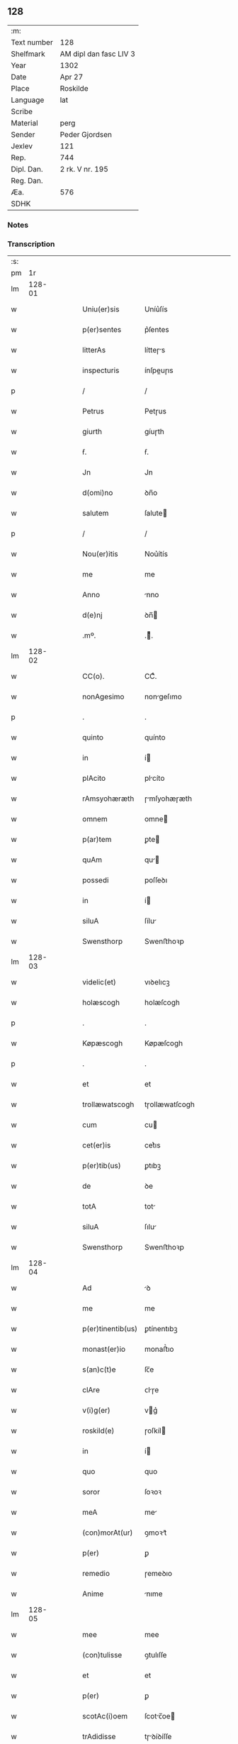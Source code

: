 ** 128
| :m:         |                        |
| Text number | 128                    |
| Shelfmark   | AM dipl dan fasc LIV 3 |
| Year        | 1302                   |
| Date        | Apr 27                 |
| Place       | Roskilde               |
| Language    | lat                    |
| Scribe      |                        |
| Material    | perg                   |
| Sender      | Peder Gjordsen         |
| Jexlev      | 121                    |
| Rep.        | 744                    |
| Dipl. Dan.  | 2 rk. V nr. 195        |
| Reg. Dan.   |                        |
| Æa.         | 576                    |
| SDHK        |                        |

*** Notes


*** Transcription
| :s: |        |   |   |   |   |                   |                |   |   |   |   |     |   |   |   |               |
| pm  |     1r |   |   |   |   |                   |                |   |   |   |   |     |   |   |   |               |
| lm  | 128-01 |   |   |   |   |                   |                |   |   |   |   |     |   |   |   |               |
| w   |        |   |   |   |   | Uniu(er)sis       | Uníu͛ſís        |   |   |   |   | lat |   |   |   |        128-01 |
| w   |        |   |   |   |   | p(er)sentes       | p͛ſentes        |   |   |   |   | lat |   |   |   |        128-01 |
| w   |        |   |   |   |   | litterAs          | lítteɼs       |   |   |   |   | lat |   |   |   |        128-01 |
| w   |        |   |   |   |   | inspecturis       | ínſpeuɼıs     |   |   |   |   | lat |   |   |   |        128-01 |
| p   |        |   |   |   |   | /                 | /              |   |   |   |   | lat |   |   |   |        128-01 |
| w   |        |   |   |   |   | Petrus            | Petɼus         |   |   |   |   | lat |   |   |   |        128-01 |
| w   |        |   |   |   |   | giurth            | gíuɼth         |   |   |   |   | lat |   |   |   |        128-01 |
| w   |        |   |   |   |   | ẜ.                | ẜ.             |   |   |   |   | lat |   |   |   |        128-01 |
| w   |        |   |   |   |   | Jn                | Jn             |   |   |   |   | lat |   |   |   |        128-01 |
| w   |        |   |   |   |   | d(omi)no          | ꝺn̅o            |   |   |   |   | lat |   |   |   |        128-01 |
| w   |        |   |   |   |   | salutem           | ſalute        |   |   |   |   | lat |   |   |   |        128-01 |
| p   |        |   |   |   |   | /                 | /              |   |   |   |   | lat |   |   |   |        128-01 |
| w   |        |   |   |   |   | Nou(er)itis       | Nou͛ítís        |   |   |   |   | lat |   |   |   |        128-01 |
| w   |        |   |   |   |   | me                | me             |   |   |   |   | lat |   |   |   |        128-01 |
| w   |        |   |   |   |   | Anno              | nno           |   |   |   |   | lat |   |   |   |        128-01 |
| w   |        |   |   |   |   | d(e)nj            | ꝺn̅            |   |   |   |   | lat |   |   |   |        128-01 |
| w   |        |   |   |   |   | .mº.              | .ͦ.            |   |   |   |   | lat |   |   |   |        128-01 |
| lm  | 128-02 |   |   |   |   |                   |                |   |   |   |   |     |   |   |   |               |
| w   |        |   |   |   |   | CC(o).            | CCͦ.            |   |   |   |   | lat |   |   |   |        128-02 |
| w   |        |   |   |   |   | nonAgesimo        | nongeſımo     |   |   |   |   | lat |   |   |   |        128-02 |
| p   |        |   |   |   |   | .                 | .              |   |   |   |   | lat |   |   |   |        128-02 |
| w   |        |   |   |   |   | quinto            | quínto         |   |   |   |   | lat |   |   |   |        128-02 |
| w   |        |   |   |   |   | in                | í             |   |   |   |   | lat |   |   |   |        128-02 |
| w   |        |   |   |   |   | plAcito           | plcíto        |   |   |   |   | lat |   |   |   |        128-02 |
| w   |        |   |   |   |   | rAmsyohæræth      | ɼmſyohæɼæth   |   |   |   |   | lat |   |   |   |        128-02 |
| w   |        |   |   |   |   | omnem             | omne          |   |   |   |   | lat |   |   |   |        128-02 |
| w   |        |   |   |   |   | p(ar)tem          | ꝑte           |   |   |   |   | lat |   |   |   |        128-02 |
| w   |        |   |   |   |   | quAm              | qu           |   |   |   |   | lat |   |   |   |        128-02 |
| w   |        |   |   |   |   | possedi           | poſſeꝺı        |   |   |   |   | lat |   |   |   |        128-02 |
| w   |        |   |   |   |   | in                | í             |   |   |   |   | lat |   |   |   |        128-02 |
| w   |        |   |   |   |   | siluA             | ſílu          |   |   |   |   | lat |   |   |   |        128-02 |
| w   |        |   |   |   |   | Swensthorp        | Swenﬅhoꝛp      |   |   |   |   | lat |   |   |   |        128-02 |
| lm  | 128-03 |   |   |   |   |                   |                |   |   |   |   |     |   |   |   |               |
| w   |        |   |   |   |   | videlic(et)       | vıꝺelıcꝫ       |   |   |   |   | lat |   |   |   |        128-03 |
| w   |        |   |   |   |   | holæscogh         | holæſcogh      |   |   |   |   | lat |   |   |   |        128-03 |
| p   |        |   |   |   |   | .                 | .              |   |   |   |   | lat |   |   |   |        128-03 |
| w   |        |   |   |   |   | Køpæscogh         | Køpæſcogh      |   |   |   |   | lat |   |   |   |        128-03 |
| p   |        |   |   |   |   | .                 | .              |   |   |   |   | lat |   |   |   |        128-03 |
| w   |        |   |   |   |   | et                | et             |   |   |   |   | lat |   |   |   |        128-03 |
| w   |        |   |   |   |   | trollæwatscogh    | tɼollæwatſcogh |   |   |   |   | lat |   |   |   |        128-03 |
| w   |        |   |   |   |   | cum               | cu            |   |   |   |   | lat |   |   |   |        128-03 |
| w   |        |   |   |   |   | cet(er)is         | cet͛ıs          |   |   |   |   | lat |   |   |   |        128-03 |
| w   |        |   |   |   |   | p(er)tib(us)      | ꝑtıbꝫ          |   |   |   |   | lat |   |   |   |        128-03 |
| w   |        |   |   |   |   | de                | ꝺe             |   |   |   |   | lat |   |   |   |        128-03 |
| w   |        |   |   |   |   | totA              | tot           |   |   |   |   | lat |   |   |   |        128-03 |
| w   |        |   |   |   |   | siluA             | ſılu          |   |   |   |   | lat |   |   |   |        128-03 |
| w   |        |   |   |   |   | Swensthorp        | Swenﬅhoꝛp      |   |   |   |   | lat |   |   |   |        128-03 |
| lm  | 128-04 |   |   |   |   |                   |                |   |   |   |   |     |   |   |   |               |
| w   |        |   |   |   |   | Ad                | ꝺ             |   |   |   |   | lat |   |   |   |        128-04 |
| w   |        |   |   |   |   | me                | me             |   |   |   |   | lat |   |   |   |        128-04 |
| w   |        |   |   |   |   | p(er)tinentib(us) | ꝑtínentıbꝫ     |   |   |   |   | lat |   |   |   |        128-04 |
| w   |        |   |   |   |   | monast(er)io      | monaﬅ͛ıo        |   |   |   |   | lat |   |   |   |        128-04 |
| w   |        |   |   |   |   | s(an)c(t)e        | ſc̅e            |   |   |   |   | lat |   |   |   |        128-04 |
| w   |        |   |   |   |   | clAre             | ᴄlɼe          |   |   |   |   | lat |   |   |   |        128-04 |
| w   |        |   |   |   |   | v(i)g(er)         | vg͛            |   |   |   |   | lat |   |   |   |        128-04 |
| w   |        |   |   |   |   | roskild(e)        | ɼoſkíl        |   |   |   |   | lat |   |   |   |        128-04 |
| w   |        |   |   |   |   | in                | í             |   |   |   |   | lat |   |   |   |        128-04 |
| w   |        |   |   |   |   | quo               | quo            |   |   |   |   | lat |   |   |   |        128-04 |
| w   |        |   |   |   |   | soror             | ſoꝛoꝛ          |   |   |   |   | lat |   |   |   |        128-04 |
| w   |        |   |   |   |   | meA               | me            |   |   |   |   | lat |   |   |   |        128-04 |
| w   |        |   |   |   |   | (con)morAt(ur)    | ꝯmoꝛt᷑         |   |   |   |   | lat |   |   |   |        128-04 |
| w   |        |   |   |   |   | p(er)             | ꝑ              |   |   |   |   | lat |   |   |   |        128-04 |
| w   |        |   |   |   |   | remedio           | ɼemeꝺıo        |   |   |   |   | lat |   |   |   |        128-04 |
| w   |        |   |   |   |   | Anime             | nıme          |   |   |   |   | lat |   |   |   |        128-04 |
| lm  | 128-05 |   |   |   |   |                   |                |   |   |   |   |     |   |   |   |               |
| w   |        |   |   |   |   | mee               | mee            |   |   |   |   | lat |   |   |   |        128-05 |
| w   |        |   |   |   |   | (con)tulisse      | ꝯtulıſſe       |   |   |   |   | lat |   |   |   |        128-05 |
| w   |        |   |   |   |   | et                | et             |   |   |   |   | lat |   |   |   |        128-05 |
| w   |        |   |   |   |   | p(er)             | ꝑ              |   |   |   |   | lat |   |   |   |        128-05 |
| w   |        |   |   |   |   | scotAc(i)oem      | ſcotc̅oe      |   |   |   |   | lat |   |   |   |        128-05 |
| w   |        |   |   |   |   | trAdidisse        | tɼꝺíꝺíſſe     |   |   |   |   | lat |   |   |   |        128-05 |
| w   |        |   |   |   |   | p(er)petuo        | ꝑpetuo         |   |   |   |   | lat |   |   |   |        128-05 |
| w   |        |   |   |   |   | possidendAm       | poſſíꝺenꝺ    |   |   |   |   | lat |   |   |   |        128-05 |
| p   |        |   |   |   |   | /                 | /              |   |   |   |   | lat |   |   |   |        128-05 |
| w   |        |   |   |   |   | Ne                | Ne             |   |   |   |   | lat |   |   |   |        128-05 |
| w   |        |   |   |   |   | igit(ur)          | ıgıt᷑           |   |   |   |   | lat |   |   |   |        128-05 |
| w   |        |   |   |   |   | sup(er)           | ſuꝑ            |   |   |   |   | lat |   |   |   |        128-05 |
| w   |        |   |   |   |   | hoc               | hoc            |   |   |   |   | lat |   |   |   |        128-05 |
| w   |        |   |   |   |   | fc(i)o            | fc̅o            |   |   |   |   | lat |   |   |   |        128-05 |
| w   |        |   |   |   |   | possit            | poſſít         |   |   |   |   | lat |   |   |   |        128-05 |
| w   |        |   |   |   |   | in                | í             |   |   |   |   | lat |   |   |   |        128-05 |
| lm  | 128-06 |   |   |   |   |                   |                |   |   |   |   |     |   |   |   |               |
| w   |        |   |   |   |   | post(er)um        | poﬅ͛u          |   |   |   |   | lat |   |   |   |        128-06 |
| w   |        |   |   |   |   | Aliq(ra)          | lıq          |   |   |   |   | lat |   |   |   |        128-06 |
| w   |        |   |   |   |   | cAlumpnia         | clumpnía      |   |   |   |   | lat |   |   |   |        128-06 |
| w   |        |   |   |   |   | seu               | ſeu            |   |   |   |   | lat |   |   |   |        128-06 |
| w   |        |   |   |   |   | dissensionis      | ꝺíſſenſíoníꜱ   |   |   |   |   | lat |   |   |   |        128-06 |
| w   |        |   |   |   |   | mAt(er)iA         | mt͛ı          |   |   |   |   | lat |   |   |   |        128-06 |
| w   |        |   |   |   |   | suboriri          | ſuboꝛıɼí       |   |   |   |   | lat |   |   |   |        128-06 |
| w   |        |   |   |   |   | A                 |               |   |   |   |   | lat |   |   |   |        128-06 |
| w   |        |   |   |   |   | quocumq(ue)       | quocumqꝫ       |   |   |   |   | lat |   |   |   |        128-06 |
| w   |        |   |   |   |   | sigillis          | ſıgıllíꜱ       |   |   |   |   | lat |   |   |   |        128-06 |
| w   |        |   |   |   |   | ven(er)Abilium    | ven͛bılíu     |   |   |   |   | lat |   |   |   |        128-06 |
| w   |        |   |   |   |   | viror(um)         | víɼoꝝ          |   |   |   |   | lat |   |   |   |        128-06 |
| lm  | 128-07 |   |   |   |   |                   |                |   |   |   |   |     |   |   |   |               |
| w   |        |   |   |   |   | d(e)nor(um)       | ꝺn̅oꝝ           |   |   |   |   | lat |   |   |   |        128-07 |
| w   |        |   |   |   |   | Pet(ri)           | Pet           |   |   |   |   | lat |   |   |   |        128-07 |
| w   |        |   |   |   |   | sAxæ              | ſxæ           |   |   |   |   | lat |   |   |   |        128-07 |
| w   |        |   |   |   |   | s(un)             | ẜ              |   |   |   |   | lat |   |   |   |        128-07 |
| w   |        |   |   |   |   | pp(m)o(m)iti      | ̅o̅ıtı          |   |   |   |   | lat |   |   |   |        128-07 |
| w   |        |   |   |   |   | roskilde(e)n      | ɼoſkılꝺe̅      |   |   |   |   | lat |   |   |   |        128-07 |
| w   |        |   |   |   |   | et                | et             |   |   |   |   | lat |   |   |   |        128-07 |
| w   |        |   |   |   |   | OlAuj             | Oluȷ          |   |   |   |   | lat |   |   |   |        128-07 |
| w   |        |   |   |   |   | Biorn             | Bíoꝛ          |   |   |   |   | lat |   |   |   |        128-07 |
| w   |        |   |   |   |   | s(un)             | ẜ              |   |   |   |   | lat |   |   |   |        128-07 |
| w   |        |   |   |   |   | cAnonicj          | cnoníc       |   |   |   |   | lat |   |   |   |        128-07 |
| w   |        |   |   |   |   | eiusde(m)         | eıuſꝺe̅         |   |   |   |   | lat |   |   |   |        128-07 |
| w   |        |   |   |   |   | locj              | loc           |   |   |   |   | lat |   |   |   |        128-07 |
| p   |        |   |   |   |   | /                 | /              |   |   |   |   | lat |   |   |   |        128-07 |
| w   |        |   |   |   |   | cum               | cu            |   |   |   |   | lat |   |   |   |        128-07 |
| w   |        |   |   |   |   | sigillis          | ſıgıllıꜱ       |   |   |   |   | lat |   |   |   |        128-07 |
| lm  | 128-08 |   |   |   |   |                   |                |   |   |   |   |     |   |   |   |               |
| w   |        |   |   |   |   | b(e)ndc(i)i       | bn̅ꝺc̅ı          |   |   |   |   | lat |   |   |   |        128-08 |
| w   |        |   |   |   |   | AduocAti          | ꝺuoctí       |   |   |   |   | lat |   |   |   |        128-08 |
| w   |        |   |   |   |   | Roskildn(er)      | Roſkılꝺn͛       |   |   |   |   | lat |   |   |   |        128-08 |
| w   |        |   |   |   |   | (et)              |               |   |   |   |   | lat |   |   |   |        128-08 |
| w   |        |   |   |   |   | meo               | meo            |   |   |   |   | lat |   |   |   |        128-08 |
| w   |        |   |   |   |   | p(er)sent(er)     | p͛ſent͛          |   |   |   |   | lat |   |   |   |        128-08 |
| w   |        |   |   |   |   | lr(er)As          | lɼ͛ꜱ           |   |   |   |   | lat |   |   |   |        128-08 |
| w   |        |   |   |   |   | feci              | fecí           |   |   |   |   | lat |   |   |   |        128-08 |
| w   |        |   |   |   |   | co(m)muniri       | co̅munıɼí       |   |   |   |   | lat |   |   |   |        128-08 |
| w   |        |   |   |   |   | Ad                | ꝺ             |   |   |   |   | lat |   |   |   |        128-08 |
| w   |        |   |   |   |   | euidenciAm        | euıꝺencı     |   |   |   |   | lat |   |   |   |        128-08 |
| w   |        |   |   |   |   | et                | et             |   |   |   |   | lat |   |   |   |        128-08 |
| w   |        |   |   |   |   | c(er)titudinem    | ᴄ͛títuꝺıne     |   |   |   |   | lat |   |   |   |        128-08 |
| w   |        |   |   |   |   | ple-¦niore(m)     | ple-¦nıoꝛe̅     |   |   |   |   | lat |   |   |   | 128-08—128-09 |
| p   |        |   |   |   |   | /                 | /              |   |   |   |   | lat |   |   |   |        128-09 |
| w   |        |   |   |   |   | Datum             | Dtu          |   |   |   |   | lat |   |   |   |        128-09 |
| w   |        |   |   |   |   | roskildis         | ɼoſkılꝺís      |   |   |   |   | lat |   |   |   |        128-09 |
| p   |        |   |   |   |   | .                 | .              |   |   |   |   | lat |   |   |   |        128-09 |
| w   |        |   |   |   |   | Anno              | nno           |   |   |   |   | lat |   |   |   |        128-09 |
| w   |        |   |   |   |   | d(e)nj            | ꝺn̅            |   |   |   |   | lat |   |   |   |        128-09 |
| w   |        |   |   |   |   | .mº.              | .ͦ.            |   |   |   |   | lat |   |   |   |        128-09 |
| w   |        |   |   |   |   | CC(o)C.           | CCͦC.           |   |   |   |   | lat |   |   |   |        128-09 |
| w   |        |   |   |   |   | scd(e)o.          | ſco.          |   |   |   |   | lat |   |   |   |        128-09 |
| w   |        |   |   |   |   | sextA             | ſext          |   |   |   |   | lat |   |   |   |        128-09 |
| w   |        |   |   |   |   | feriA             | feɼí          |   |   |   |   | lat |   |   |   |        128-09 |
| w   |        |   |   |   |   | inf(ra)           | ınf           |   |   |   |   | lat |   |   |   |        128-09 |
| w   |        |   |   |   |   | ebdomAdA(m)       | ebꝺomꝺ      |   |   |   |   | lat |   |   |   |        128-09 |
| w   |        |   |   |   |   | pAsche            | pſche         |   |   |   |   | lat |   |   |   |        128-09 |
| :e: |        |   |   |   |   |                   |                |   |   |   |   |     |   |   |   |               |
